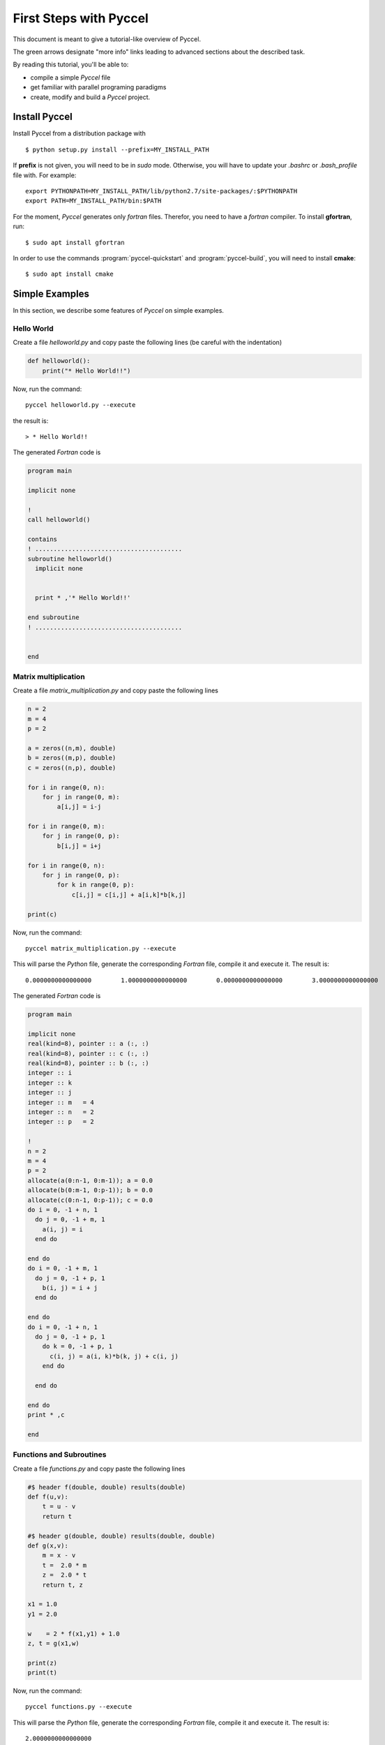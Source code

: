 .. highlight:: rst

First Steps with Pyccel
=======================

This document is meant to give a tutorial-like overview of Pyccel.

The green arrows designate "more info" links leading to advanced sections about
the described task.

By reading this tutorial, you'll be able to:

* compile a simple *Pyccel* file

* get familiar with parallel programing paradigms 

* create, modify and build a *Pyccel* project.

Install Pyccel
**************

Install Pyccel from a distribution package with ::

  $ python setup.py install --prefix=MY_INSTALL_PATH

If **prefix** is not given, you will need to be in *sudo* mode. Otherwise, you will have to update your *.bashrc* or *.bash_profile* file with. For example::

  export PYTHONPATH=MY_INSTALL_PATH/lib/python2.7/site-packages/:$PYTHONPATH
  export PATH=MY_INSTALL_PATH/bin:$PATH

.. todo:: add installation using **pip**

For the moment, *Pyccel* generates only *fortran* files. Therefor, you need to have a *fortran* compiler. To install **gfortran**, run::

  $ sudo apt install gfortran

In order to use the commands :program:`pyccel-quickstart` and :program:`pyccel-build`, you will need to install **cmake**::

  $ sudo apt install cmake 

Simple Examples
***************

In this section, we describe some features of *Pyccel* on simple examples.

Hello World
^^^^^^^^^^^

Create a file *helloworld.py* and copy paste the following lines (be careful with the indentation)

.. code-block:: python

  def helloworld():
      print("* Hello World!!")

Now, run the command::

  pyccel helloworld.py --execute

the result is::

  > * Hello World!!

The generated *Fortran* code is

.. code-block:: fortran

  program main

  implicit none

  !  
  call helloworld()

  contains
  ! ........................................
  subroutine helloworld()
    implicit none


    print * ,'* Hello World!!'

  end subroutine
  ! ........................................


  end

Matrix multiplication
^^^^^^^^^^^^^^^^^^^^^

Create a file *matrix_multiplication.py* and copy paste the following lines

.. code-block:: python

  n = 2
  m = 4
  p = 2

  a = zeros((n,m), double)
  b = zeros((m,p), double)
  c = zeros((n,p), double)

  for i in range(0, n):
      for j in range(0, m):
          a[i,j] = i-j

  for i in range(0, m):
      for j in range(0, p):
          b[i,j] = i+j

  for i in range(0, n):
      for j in range(0, p):
          for k in range(0, p):
              c[i,j] = c[i,j] + a[i,k]*b[k,j]

  print(c)

Now, run the command::

  pyccel matrix_multiplication.py --execute

This will parse the *Python* file, generate the corresponding *Fortran* file, compile it and execute it. The result is::

  0.0000000000000000        1.0000000000000000        0.0000000000000000        3.0000000000000000 

The generated *Fortran* code is

.. code-block:: fortran

  program main

  implicit none
  real(kind=8), pointer :: a (:, :)
  real(kind=8), pointer :: c (:, :)
  real(kind=8), pointer :: b (:, :)
  integer :: i
  integer :: k
  integer :: j
  integer :: m   = 4
  integer :: n   = 2
  integer :: p   = 2

  !  
  n = 2
  m = 4
  p = 2
  allocate(a(0:n-1, 0:m-1)); a = 0.0
  allocate(b(0:m-1, 0:p-1)); b = 0.0
  allocate(c(0:n-1, 0:p-1)); c = 0.0
  do i = 0, -1 + n, 1
    do j = 0, -1 + m, 1
      a(i, j) = i
    end do

  end do
  do i = 0, -1 + m, 1
    do j = 0, -1 + p, 1
      b(i, j) = i + j
    end do

  end do
  do i = 0, -1 + n, 1
    do j = 0, -1 + p, 1
      do k = 0, -1 + p, 1
        c(i, j) = a(i, k)*b(k, j) + c(i, j)
      end do

    end do

  end do
  print * ,c

  end

Functions and Subroutines
^^^^^^^^^^^^^^^^^^^^^^^^^

Create a file *functions.py* and copy paste the following lines

.. code-block:: python

  #$ header f(double, double) results(double)
  def f(u,v):
      t = u - v
      return t

  #$ header g(double, double) results(double, double)
  def g(x,v):
      m = x - v
      t =  2.0 * m
      z =  2.0 * t
      return t, z

  x1 = 1.0
  y1 = 2.0

  w    = 2 * f(x1,y1) + 1.0
  z, t = g(x1,w)

  print(z)
  print(t)

Now, run the command::

  pyccel functions.py --execute

This will parse the *Python* file, generate the corresponding *Fortran* file, compile it and execute it. The result is::

   2.0000000000000000 
   4.0000000000000000 

Now, let us take a look at the *Fortran* file

.. code-block:: fortran

  program main

  implicit none
  real(kind=8) :: y1   = 2.00000000000000
  real(kind=8) :: x1   = 1.00000000000000
  real(kind=8) :: z
  real(kind=8) :: t
  real(kind=8) :: w

  !  
  x1 = 1.0d0
  y1 = 2.0d0
  w = 2*f(x1, y1) + 1.0d0
  call g (x1, w, z, t)
  print * ,z
  print * ,t

  contains
  ! ........................................
  real(kind=8) function f(u, v)  result(t)
  implicit none
  real(kind=8), intent(in)  :: u
  real(kind=8), intent(in)  :: v

  t = u

  end function
  ! ........................................

  ! ........................................
  subroutine g(x, v, t, z)
    implicit none
    real(kind=8), intent(out)  :: t
    real(kind=8), intent(out)  :: z
    real(kind=8), intent(in)  :: x
    real(kind=8), intent(in)  :: v
    real(kind=8) :: m

    m = x
    t = 2.0d0*m
    z = 2.0d0*t

  end subroutine
  ! ........................................


  end

Matrix multiplication using OpenMP
^^^^^^^^^^^^^^^^^^^^^^^^^^^^^^^^^^

.. todo:: a new example without pragmas

.. note:: **Openmp** is activated using the flag **--openmp** in the command line.

Poisson solver using MPI
^^^^^^^^^^^^^^^^^^^^^^^^

.. todo:: add an example


Setting up a project
********************

The root directory of a Pyccel collection of pyccel sources
is called the :term:`source directory`.  This directory also contains the Pyccel
configuration file :file:`conf.py`, where you can configure all aspects of how
Pyccel converts your sources and builds your project. 

Pyccel comes with a script called :program:`pyccel-quickstart` that sets up a
source directory and creates a default :file:`conf.py` with the most useful
configuration values. Just run ::

   $ pyccel-quickstart -h

for help.

For example, runing::

   $ pyccel-quickstart poisson

will create a directory **poisson** where you will find, inside it:

.. figure:: include/pyccel-quickstart_poisson.png 
   :align: center
   :scale: 100% 

   Structure of the **poisson** project after running :program:`pyccel-quickstart`.


Defining document structure
***************************

Let's assume you've run :program:`pyccel-quickstart` for a project **poisson**.  It created a source
directory with :file:`conf.py` and a directory **poisson** that contains a master file, :file:`main.py` (if you used the defaults settings). The main function of the :term:`master document` is to
serve as an example of a **main program**.

Adding content
**************

In Pyccel source files, you can use most features of standard *Python* instructions.
There are also several features added by Pyccel.  For example, you can use multi-threading or distributed memory programing paradigms, as part of the Pyccel language itself.

Running the build
*****************

Now that you have added some files and content, let's make a first build of the
project.  A build is started with the :program:`pyccel-build` program, called like
this::

   $ pyccel-build application 

where *application* is the :term:`application directory` you want to build.

|more| Refer to the :program:`pyccel-build man page <pyccel-build>` for all
options that :program:`pyccel-build` supports.

Notice that :program:`pyccel-quickstart` script creates a build directory :term:`build directory` in which you can use **cmake** or :file:`Makefile`. 
In order to compile *manualy* your project, you just need to go to this build directory and run ::

   $ make

Basic configuration
*******************

.. Earlier we mentioned that the :file:`conf.py` file controls how Pyccel processes
.. your documents.  In that file, which is executed as a Python source file, you
.. assign configuration values.  For advanced users: since it is executed by
.. Pyccel, you can do non-trivial tasks in it, like extending :data:`sys.path` or
.. importing a module to find out the version you are documenting.
.. 
.. The config values that you probably want to change are already put into the
.. :file:`conf.py` by :program:`pyccel-quickstart` and initially commented out
.. (with standard Python syntax: a ``#`` comments the rest of the line).  To change
.. the default value, remove the hash sign and modify the value.  To customize a
.. config value that is not automatically added by :program:`pyccel-quickstart`,
.. just add an additional assignment.
.. 
.. Keep in mind that the file uses Python syntax for strings, numbers, lists and so
.. on.  The file is saved in UTF-8 by default, as indicated by the encoding
.. declaration in the first line.  If you use non-ASCII characters in any string
.. value, you need to use Python Unicode strings (like ``project = u'Exposé'``).
.. 
.. ..  |more| See :ref:`build-config` for documentation of all available config values.


More topics to be covered
*************************

- :doc:`Pyccel extensions <extensions>`:

  * :doc:`ext/math`,
  * ...


.. rubric:: Footnotes

.. |more| image:: more.png
          :align: middle
          :alt: more info
